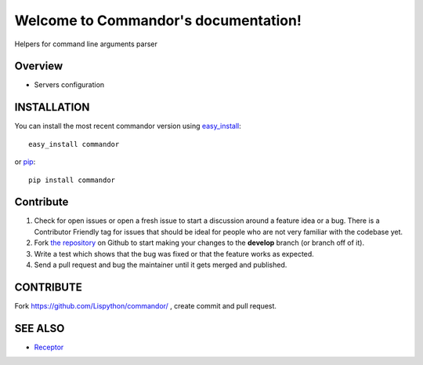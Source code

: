 Welcome to Commandor's documentation!
=====================================

Helpers for command line arguments parser

.. image:: https://secure.travis-ci.org/Lispython/commandor.png
	   :target: https://secure.travis-ci.org/Lispython/commandor


Overview
--------

- Servers configuration


INSTALLATION
------------


You can install the most recent commandor version using `easy_install`_::

    easy_install commandor

or `pip`_::

    pip install commandor


.. _easy_install: http://peak.telecommunity.com/DevCenter/EasyInstall
.. _pip: http://pypi.python.org/pypi/pip


Contribute
----------

#. Check for open issues or open a fresh issue to start a discussion around a feature idea or a bug.
   There is a Contributor Friendly tag for issues that should be ideal for people who are not very familiar with the codebase yet.
#. Fork `the repository`_ on Github to start making your changes to the **develop** branch (or branch off of it).
#. Write a test which shows that the bug was fixed or that the feature works as expected.
#. Send a pull request and bug the maintainer until it gets merged and published.



CONTRIBUTE
----------

Fork https://github.com/Lispython/commandor/ , create commit and pull request.


SEE ALSO
--------

- `Receptor <http://github.com/Lispython/receptor>`_
.. _`the repository`: https://github.com/Lispython/commandor/
